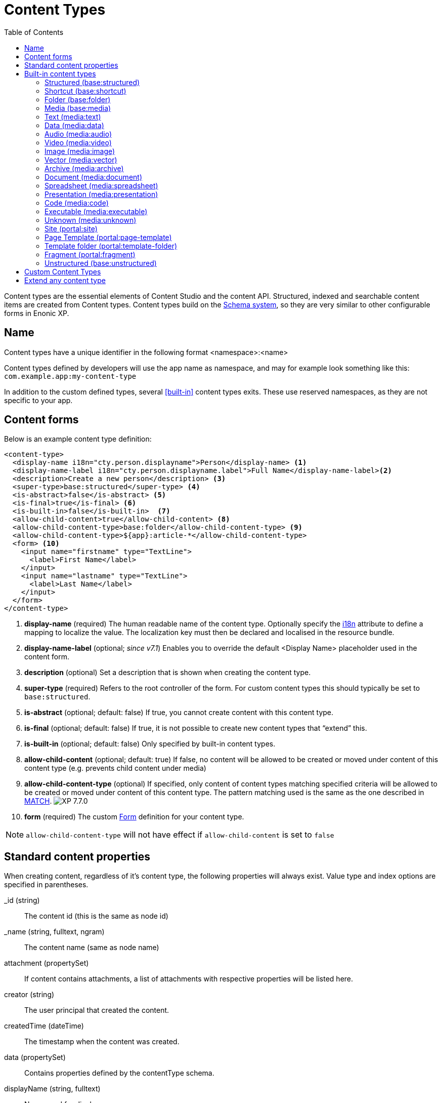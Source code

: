 = Content Types
:imagesdir: ../images
:toc: right
:y: icon:check[role="green"]
:n: icon:times[role="red"]

Content types are the essential elements of Content Studio and the content API.
Structured, indexed and searchable content items are created from Content types.
Content types build on the <<schemas.adoc#,Schema system>>, so they are very similar to other configurable forms in Enonic XP.

== Name
Content types have a unique identifier in the following format <namespace>:<name>

Content types defined by developers will use the app name as namespace, and may for example look something like this: `com.example.app:my-content-type`

In addition to the custom defined types, several <<built-in>> content types exits. These use reserved namespaces, as they are not specific to your app.

== Content forms

Below is an example content type definition:

[source,xml]
----
<content-type>
  <display-name i18n="cty.person.displayname">Person</display-name> <1>
  <display-name-label i18n="cty.person.displayname.label">Full Name</display-name-label><2>
  <description>Create a new person</description> <3>
  <super-type>base:structured</super-type> <4>
  <is-abstract>false</is-abstract> <5>
  <is-final>true</is-final> <6>
  <is-built-in>false</is-built-in>  <7>
  <allow-child-content>true</allow-child-content> <8>
  <allow-child-content-type>base:folder</allow-child-content-type> <9>
  <allow-child-content-type>${app}:article-*</allow-child-content-type>
  <form> <10>
    <input name="firstname" type="TextLine">
      <label>First Name</label>
    </input>
    <input name="lastname" type="TextLine">
      <label>Last Name</label>
    </input>
  </form>
</content-type>
----

<1> *display-name* (required) The human readable name of the content type.
Optionally specify the <<../api/lib-i18n.adoc#,i18n>> attribute to define a mapping to localize the value.
The localization key must then be declared and localised in the resource bundle.
<2> *display-name-label* (optional; _since v7.1_) Enables you to override the default <Display Name> placeholder used in the content form.
<3> *description* (optional) Set a description that is shown when creating the content type.
<4> *super-type* (required) Refers to the root controller of the form. For custom content types this should typically be set to `base:structured`.
<5> *is-abstract* (optional; default: false) If true, you cannot create content with this content type.
<6> *is-final* (optional; default: false) If true, it is not possible to create new content types that “extend” this.
<7> *is-built-in* (optional; default: false) Only specified by built-in content types.
<8> *allow-child-content* (optional; default: true) If false, no content will be allowed to be created or moved under content of this content type
(e.g. prevents child content under media)
<9> *allow-child-content-type* (optional) If specified, only content of content types matching specified criteria will be allowed to be created or moved under content of this content type. The pattern matching used is the same as the one described in <<input-types#allowContentType, MATCH>>. image:xp-770.svg[XP 7.7.0,opts=inline]
<10> *form* (required) The custom <<./schemas.adoc#Forms,Form>> definition for your content type.

NOTE: `allow-child-content-type` will not have effect if `allow-child-content` is set to `false`

== Standard content properties
When creating content, regardless of it's content type, the following properties will always exist. Value type and index options are specified in parentheses.

_id (string)::
    The content id (this is the same as node id)
_name (string, fulltext, ngram)::
    The content name (same as node name)
attachment (propertySet)::
    If content contains attachments, a list of attachments with respective properties will be listed here.
creator (string)::
    The user principal that created the content.
createdTime (dateTime)::
    The timestamp when the content was created.
data (propertySet)::
    Contains properties defined by the contentType schema.
displayName (string, fulltext)::
    Name used for display purposes.
language (string)::
    The locale-property of the content.
modifiedTime (dateTime)::
    Last time the content was modified.
owner (string)::
    The user principal that owns the content.
page (propertySet)::
    The page property contains page-specific properties, like template and regions. This will typically be reference to a page-template that supports the content-type.
publish (propertySet)::
    Contains publish times, e.g publish.from
type (string)::
    The content schema type.
workflow (propertySet)::
    _(Since v7.1)_ A property-set containing properties related to the workflow, e.g. the state being READY for publishing or IN PROGRESS
x (propertySet)::
    A property-set containing properties from x-data and mixins.

== Built-in content types
[[built-in]]

Enonic XP comes with a set of built-in content types that can be used no matter what apps are installed. They are grouped into the following prefixes: Base, media, and portal.

=== Structured (base:structured)

Abstract base type for creating custom content types. The structured content type is the foundation for basically any other structured content you can come up with - such as the Person content in the example above.

is-abstract:: true
is-final:: false
allow-child-content:: true

=== Shortcut (base:shortcut)
Used for referencing or redirecting to another content item in the structure.
Optional name-value parameters can be set to be added to the redirect URL.

is-abstract:: false
is-final:: true
allow-child-content:: true

=== Folder (base:folder)
Folders are simply containers for child content, with no other properties than their name and Display Name. They are helpful in organizing your content.

is-abstract:: false
is-final:: false
allow-child-content:: true

=== Media (base:media)
[[media]]

Abstract type for files uploaded via Content Studio or through the content API. Files are created as "media" content types, aka "media types".  All media types inherit the following settings:

is-abstract:: true
is-final:: false
allow-child-content:: false

=== Text (media:text)
Plain text files such as .txt, and .csv

super-type:: base:media

=== Data (media:data)
Miscellaneous binary file formats.

super-type:: base:media

=== Audio (media:audio)
Audio files.

super-type:: base:media

=== Video (media:video)
Video files.

super-type:: base:media

=== Image (media:image)
Bitmap image files.

super-type:: base:media

=== Vector (media:vector)
Vector graphic files like .svg

super-type:: base:media

=== Archive (media:archive)
File archives like .zip, .tar, and .jar

super-type:: base:media

=== Document (media:document)
Text documents with advanced formatting, like .doc, .odt, and .pdf

super-type:: base:media

=== Spreadsheet (media:spreadsheet)
Spreadsheet files like .xls, .xlsx

super-type:: base:media

=== Presentation (media:presentation)
Presentation files like .key and .ppt

super-type:: base:media

=== Code (media:code)
Files with computer code like .js, .c, .pl, and .java

super-type:: base:media

=== Executable (media:executable)
Application files such as .app, .exe and .jar

super-type:: base:media

=== Unknown (media:unknown)
Files that do not manch any of the above

super-type:: base:media

=== Site (portal:site)

Site content items serves the purpose of acting as website root entries.
It enables selecting and configuring applications for a website.
Content types, components, filters, x-data and more from the applications selected will be available for use inside the site content tree.

NOTE: Application-specific content types may only be used within a site, to which the application has been added.

super-type:: base:structured
is-abstract:: false
is-final:: true
allow-child-content:: true

=== Page Template (portal:page-template)
Instead of always having to configure the page controller for each content, page templates provide a default setup for how a content type is displayed on a site.

super-type:: base:structured
is-abstract:: false
is-final:: true
allow-child-content:: true

=== Template folder (portal:template-folder)

This is a special content type. Every site automatically creates a child content of this type named _templates. The templates folder holds all the page templates of that site. It may not hold any other content type, and it may not be created manually in any other location.

super-type:: base:folder
is-abstract:: false
is-final:: true
allow-child-content:: portal:page-template

=== Fragment (portal:fragment)

The Fragment content type represents a reusable page component. A content of this type contains a page component(Part, Layout, Text, Image) that can be re-used in other pages. But it only needs to be maintained in one place.

super-type:: base:structured
is-abstract:: false
is-final:: true
allow-child-content:: true

To create a content of type `portal:fragment` edit an existing page with Page Editor, select the context menu of an existing component in the page, and then clicking on “Create Fragment”. Once created, the fragment content can be referenced in other pages by inserting a Fragment component in the page.

A Fragment content can be edited with Page Editor and the changes applied to the component will immediately be available in the pages that include the fragment. When a page containing fragment a component is rendered, the components of the portal:fragment content pointed by the fragment component are rendered in the place of the fragment component.

There is a default page for rendering and edit fragments. The default page does not have any styles defined, but it is possible to render it with the application theme and styles by defining a controller <<./mappings.adoc#,mapping>> with `<match>type:'portal:fragment'</match>`

=== Unstructured (base:unstructured)

The unstructured content type is a special content type that permits the creation of any property or structure without actually defining it first. It can only be used via API.

This is convenient for storing content, when the properties and their types vary from instance to instance - and the item needs to be editorially managed and published. For most such scenarios, developers should consider using the <<../storage#, low-level storage>> instead.

Since the content data is unstructured (basically schemaless), there is currently no default user interface (i.e. in Content Studio) that facilitates editing of the unstructured content.

is-abstract:: false
is-final:: true
allow-child-content:: true


== Custom Content Types
Custom Content Types can be created using Java or simple XML files. They are managed and deployed via applications.

Using XML, each content type must have a separate directory in the application resource structure: `/src/main/resources/site/content-types/my-content-type`

Each directory must then hold a file where the file name matches the parent directory name, and an .xml extension: `my-content-type.xml`.

A content type may optionally have its own specific icon. The icon can be assigned to the content type by adding a PNG or SVG file with the same name in the content type directory: `my-content-type.svg`

== Extend any content type

You may dynamically extend both built-in and custom-defined content types through the use of <<x-data.adoc#,X-data>>.
